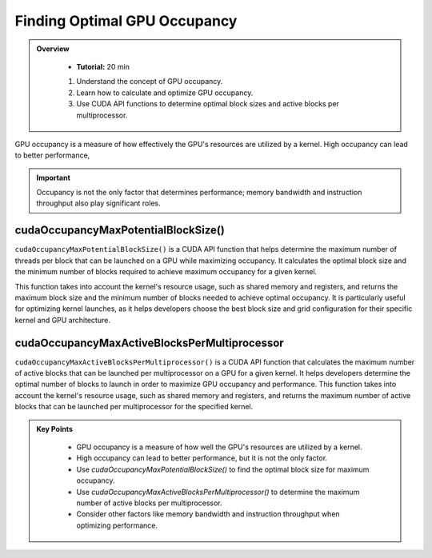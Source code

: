 Finding Optimal GPU Occupancy
===================

.. admonition:: Overview
   :class: Overview

    * **Tutorial:** 20 min

    #. Understand the concept of GPU occupancy.
    #. Learn how to calculate and optimize GPU occupancy.
    #. Use CUDA API functions to determine optimal block sizes and active blocks per multiprocessor.

GPU occupancy is a measure of how effectively the GPU's resources are utilized by a kernel. High occupancy 
can lead to better performance, 

.. important::

    Occupancy is not the only factor that determines performance; memory bandwidth and instruction throughput 
    also play significant roles.

cudaOccupancyMaxPotentialBlockSize() 
---------------------------------------

``cudaOccupancyMaxPotentialBlockSize()``  is a CUDA API function that helps determine the maximum number of 
threads per block that can be launched on a GPU while maximizing occupancy. It calculates the optimal 
block size and the minimum number of blocks required to achieve maximum occupancy for a given kernel.

This function takes into account the kernel's resource usage, such as shared memory and registers, and
returns the maximum block size and the minimum number of blocks needed to achieve optimal occupancy.
It is particularly useful for optimizing kernel launches, as it helps developers choose the best block size
and grid configuration for their specific kernel and GPU architecture.

.. code-block:: c
    :linenos:

    cudaOccupancyMaxPotentialBlockSize(
        &minGridSize,  // minimum grid size needed to achieve the best potential
        &blockSize,    // Block size
        vectorAdd2D,   // Kernel function
        0,             // Per-block dynamic shared memory usage intended, in bytes
        0)

cudaOccupancyMaxActiveBlocksPerMultiprocessor
------------------------------------------------

``cudaOccupancyMaxActiveBlocksPerMultiprocessor()`` is a CUDA API function that calculates the maximum number
of active blocks that can be launched per multiprocessor on a GPU for a given kernel. It helps developers
determine the optimal number of blocks to launch in order to maximize GPU occupancy and performance.
This function takes into account the kernel's resource usage, such as shared memory and registers, and returns
the maximum number of active blocks that can be launched per multiprocessor for the specified kernel.

.. code-block:: c
    :linenos:

    cudaOccupancyMaxActiveBlocksPerMultiprocessor(
        &numBlocks,  // Number of blocks
        vectorAdd2D, // Kernel function
        blockSize,   // Block size
        0)           // Per-block dynamic shared memory usage intended, in bytes



.. admonition:: Key Points
   :class: hint
   
    - GPU occupancy is a measure of how well the GPU's resources are utilized by a kernel.
    - High occupancy can lead to better performance, but it is not the only factor.
    - Use `cudaOccupancyMaxPotentialBlockSize()` to find the optimal block size for maximum occupancy.
    - Use `cudaOccupancyMaxActiveBlocksPerMultiprocessor()` to determine the maximum number of active blocks per multiprocessor.
    - Consider other factors like memory bandwidth and instruction throughput when optimizing performance.